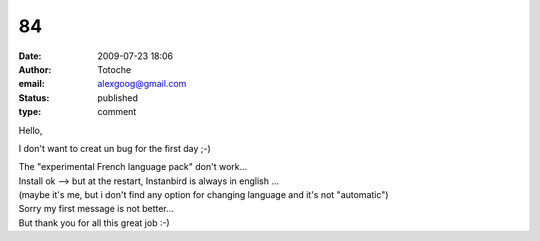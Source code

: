 84
##
:date: 2009-07-23 18:06
:author: Totoche
:email: alexgoog@gmail.com
:status: published
:type: comment

Hello,

I don't want to creat un bug for the first day ;-)

| The "experimental French language pack" don't work...
| Install ok --> but at the restart, Instanbird is always in english ...
| (maybe it's me, but i don't find any option for changing language and it's not "automatic")

| Sorry my first message is not better...
| But thank you for all this great job :-)
